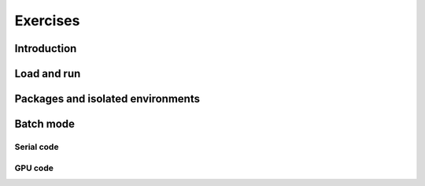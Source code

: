 Exercises
=========

Introduction
------------

.. challenge:: Getting familiar with Julia REPL

    Is is important in this course that you know how to navigate on the
    Julia command line. This exercise will help you to become more familiar
    with the REPL. Do the following steps:

       * Start a Julia session. In the ``Julian`` mode, compute the sum the numbers
         5 and 6
       * Change to the ``shell`` mode and display the current directory
       * Now, go to the ``package`` mode and list the currently installed packages
       * Finally, display help information of the function ``println`` in ``help`` mode.



    .. solution:: Solution for the centres
        :class: dropdown

            .. code-block:: julia

                $ julia
                julia> 5 + 6
                julia>;
                shell> pwd
                julia>]
                pkg> status
                julia>?
                help?> println


Load and run
------------

.. challenge:: Loading modules and running scripts

    Load the Julia version 1.8.5 and run the following serial script (``serial-sum.jl``) which accepts two integer arguments as input:

            .. code-block:: julia

                x = parse( Int32, ARGS[1] )
                y = parse( Int32, ARGS[2] )
                summ = x + y
                println("The sum of the two numbers is ", summ)

    .. solution:: Solution for HPC2N
        :class: dropdown

            This batch script is for Kebnekaise.

            .. code-block:: sh

                $ ml purge  > /dev/null 2>&1       # recommended purge
                $ ml Julia/1.8.5-linux-x86_64      # Julia module

                $ julia serial-sum.jl Arg1 Arg2    # run the serial script

    .. solution:: Solution for UPPMAX
        :class: dropdown

            This batch script is for UPPMAX. Adding the numbers 2 and 3.

            .. code-block:: sh

                $ ml julia/1.8.5      # Julia module

                $ julia serial-sum.jl Arg1 Arg2    # run the serial script



Packages and isolated environments
----------------------------------

.. challenge:: Project environment

    Create a project environment called ``new-env`` and activate it. Then, install the
    package ``CSV`` in this environment. For your knowledge, ``CSV`` is a package that
    offers tools for dealing with ``.csv`` files. After this, check that this package
    was installed. Finally, deactivate the environment.

    .. solution:: Solution for both centres
        :class: dropdown

            .. code-block:: julia

                shell> mkdir new-env
                shell> cd new-env
                (@v1.8) pkg> activate .
                      Activating new project at `path-to-folder\new-env`
                (new-env) pkg> add CSV
                (new-env) pkg> status
                      Status `path-to-folder\new-env\Project.toml`
                      [336ed68f] CSV v0.10.9
                (new-env) pkg> activate


.. challenge:: Package environment

    Create a package environment called ``new_pack`` and activate it. Then, install the
    package ``CSV`` in this environment. For your knowledge, ``CSV`` is a package that
    offers tools for dealing with ``.csv`` files. After this, check that this package
    was installed. Finally, deactivate the environment.

    .. solution:: Solution for both centres
        :class: dropdown

            .. code-block:: julia

                shell> pwd            #Check were you are currently located
                (@v1.8) pkg> generate new_pack
                     Generating  project new_pack:
                     new_pack\Project.toml
                     new_pack\src\new_pack.jl
                shell> cd new_pack
                     `path-to-folder\new_pack`
                (@v1.8) pkg> activate .
                       Activating project at `path-to-folder\new_pack`
                (new_pack) pkg> add CSV
                (new_pack) pkg> status
                       Project new_pack v0.1.0
                       Status `path-to-folder\new_pack\Project.toml`
                       [336ed68f] CSV v0.10.9
                (new_pack) pkg> activate

Batch mode
----------


Serial code
'''''''''''

.. challenge:: Run a serial script

    Run the serial script ``serial-sum.jl``:

            .. code-block:: julia

                x = parse( Int32, ARGS[1] )
                y = parse( Int32, ARGS[2] )
                summ = x + y
                println("The sum of the two numbers is ", summ)

    This scripts accepts two integers as command line arguments.

    .. solution:: Solution for HPC2N
        :class: dropdown

            This batch script is for Kebnekaise.

            .. code-block:: sh

                #!/bin/bash
                #SBATCH -A hpc2n2023-110     # your project_ID
                #SBATCH -J job-serial        # name of the job
                #SBATCH -n 1                 # nr. tasks
                #SBATCH --time=00:03:00      # requested time
                #SBATCH --error=job.%J.err   # error file
                #SBATCH --output=job.%J.out  # output file

                ml purge  > /dev/null 2>&1   # recommended purge
                ml Julia/1.8.5-linux-x86_64  # Julia module

                julia serial-sum.jl Arg1 Arg2    # run the serial script

    .. solution:: Solution for UPPMAX
        :class: dropdown

            This batch script is for UPPMAX. Adding the numbers 2 and 3.

            .. code-block:: sh

                #!/bin/bash -l
                #SBATCH -A naiss2023-22-914  # Change to your own after the course
                #SBATCH -J job-serial        # name of the job
                #SBATCH -n 1                 # nr. tasks
                #SBATCH --time=00:05:00 # Asking for 5 minutes
                #SBATCH --error=job.%J.err   # error file
                #SBATCH --output=job.%J.out  # output file
                module load julia/1.8.5

                julia serial-sum.jl Arg1 Arg2    # run the serial script

GPU code
''''''''

.. challenge:: Run the GPU script

    Run the following script ``script-gpu.jl``. Why are we running the simulations
    twice?
    Note that at UPPMAX you will need a project will access to Snowy (or Bianca)

        .. code-block:: julia

            using CUDA

            CUDA.versioninfo()

            N = 2^8
            x = rand(N, N)
            y = rand(N, N)

            A = CuArray(x)
            B = CuArray(y)

            # Calculation on CPU
            @time x*y
            # Calculation on GPU
            @time A*B

            # Calculation on CPU
            @time x*y
            # Calculation on GPU
            @time A*B

    .. solution:: Solution for HPC2N
        :class: dropdown

            This batch script is for Kebnekaise. We run the simulation twice because
            in this way, the reported time is more reliable for the computing time as
            in the first simulation, data transfer and other settings could be added to
            the reported time.

            .. code-block:: sh

                #!/bin/bash
                #SBATCH -A hpc2n2024-025     # your project_ID
                #SBATCH -J job-serial        # name of the job
                #SBATCH -n 1                 # nr. tasks
                #SBATCH --time=00:03:00      # requested time
                #SBATCH --error=job.%J.err   # error file
                #SBATCH --output=job.%J.out  # output file
                #SBATCH --gres=gpu:v100:1     # 1 GPU v100 card

                ml purge  > /dev/null 2>&1
                ml Julia/1.8.5-linux-x86_64
                ml CUDA/11.4.1

                julia script-gpu.jl

            Output:
                0.689096 seconds (2.72 M allocations: 132.617 MiB, 6.27% gc time, 99.62% compilation time)

                1.194153 seconds (1.24 M allocations: 62.487 MiB, 3.41% gc time, 55.13% compilation time)

                0.000933 seconds (2 allocations: 512.047 KiB)

                0.000311 seconds (5 allocations: 192 bytes)

    .. solution:: Solution for UPPMAX
        :class: dropdown

            This batch script is for UPPMAX. Adding the numbers 2 and 3.

            .. code-block:: sh

                #SBATCH -A <project with Snowy/Bianca access    # your project_ID
                #SBATCH -M snowy
                #SBATCH -p node
                ##SBATCH -C gpu   #NB: Only for Bianca
                #SBATCH -N 1
                #SBATCH --job-name=juliaGPU         # create a short name for your job
                #SBATCH --gpus-per-node=1             # number of gpus per node (Bianca 2, Snowy 1)
                #SBATCH --time=00:15:00          # total run time limit (HH:MM:SS)
                #SBATCH --qos=short              # if test run t<15 min

                ml Julia/1.8.5-linux-x86_64

                julia script-gpu.jl

            Output:

                Downloading artifact: CUDNN
                Downloading artifact: CUTENSOR
                CUDA toolkit 11.7, artifact installation
                NVIDIA driver 525.85.12, for CUDA 12.0
                CUDA driver 12.0

                Libraries:
                - CUBLAS: 11.10.1
                - CURAND: 10.2.10
                - CUFFT: 10.7.2
                - CUSOLVER: 11.3.5
                - CUSPARSE: 11.7.3
                - CUPTI: 17.0.0
                - NVML: 12.0.0+525.85.12
                - CUDNN: 8.30.2 (for CUDA 11.5.0)
                - CUTENSOR: 1.4.0 (for CUDA 11.5.0)

                Toolchain:
                - Julia: 1.8.5
                - LLVM: 13.0.1
                - PTX ISA support: 3.2, 4.0, 4.1, 4.2, 4.3, 5.0, 6.0, 6.1, 6.3, 6.4, 6.5, 7.0, 7.1, 7.2
                - Device capability support: sm_35, sm_37, sm_50, sm_52, sm_53, sm_60, sm_61, sm_62, sm_70, sm_72, sm_75, sm_80, sm_86

                1 device:
                  0: Tesla T4 (sm_75, 14.605 GiB / 15.000 GiB available)
                  0.988437 seconds (2.72 M allocations: 132.556 MiB, 4.72% gc time, 99.10% compilation time)
                  5.707402 seconds (1.30 M allocations: 65.564 MiB, 0.72% gc time, 19.70% compilation time)
                  0.000813 seconds (2 allocations: 512.047 KiB)
                  0.000176 seconds (16 allocations: 384 bytes)

.. challenge:: Machine Learning job on GPUs (HPC2N)

    Julia has already several packages for ML, one of them is ``Flux`` (https://fluxml.ai/). We will work with one of
    the test cases provided by ``Flux`` which deals with a data set of tiny images (CIFAR10). Follow this steps:

        - Create an environment called ``ML``, move to that environment directory and activate it
        - Fetch the ``vgg_cifar10.jl`` test case from ``Flux`` repo (wget https://raw.githubusercontent.com/FluxML/model-zoo/master/vision/vgg_cifar10/vgg_cifar10.jl)
        - Load CUDA toolkit 11.4.1
        - Install (add) the following packages: CUDA, MLDatasets, MLUtils
        - The first time you use the data set CIFAR10, it will ask you to download it and accept. Do this in ``Julian`` mode:

        .. code-block:: julia

            julia> using MLDatasets: CIFAR10
            julia> x, y = CIFAR10(:train)[:]

        - Change the number of epochs in the ``vgg_cifar10.jl`` script from 50 to something shorter like 5.
        - Submit the job with the script:

        .. code-block:: sh

            #!/bin/bash
            #SBATCH -A Project-ID        # your project_ID
            #SBATCH -J job-serial        # name of the job
            #SBATCH -n 1                 # nr. tasks
            #SBATCH --time=00:20:00      # requested time
            #SBATCH --error=job.%J.err   # error file
            #SBATCH --output=job.%J.out  # output file
            #SBATCH --gres=gpu:v100:1     # 1 GPU v100 card

            ml purge  > /dev/null 2>&1
            ml Julia/1.8.5-linux-x86_64
            ml CUDA/11.4.1

            julia <fix-activate-environment> <fix-name-script>.jl

    .. solution:: Solution for HPC2N
        :class: dropdown

            .. code-block:: sh

               ml Julia/1.8.5-linux-x86_64
               ml CUDA/11.4.1
               mkdir ML
               cd ML
               wget https://raw.githubusercontent.com/FluxML/model-zoo/master/vision/vgg_cifar10/vgg_cifar10.jl

               julia
               (v1.8) pkg> activate .
               (ML) pkg> add CUDA
               (ML) pkg> add Flux
               (ML) pkg> add MLDatasets
               (ML) pkg> add MLUtils
               julia> using MLDatasets: CIFAR10
               julia> x, y = CIFAR10(:train)[:]

            The batch script looks like:

            .. code-block:: sh

                #!/bin/bash
                #SBATCH -A hpc2n20xx-xyz     # your project_ID
                #SBATCH -J job-serial        # name of the job
                #SBATCH -n 1                 # nr. tasks
                #SBATCH --time=00:20:00      # requested time
                #SBATCH --error=job.%J.err   # error file
                #SBATCH --output=job.%J.out  # output file
                #SBATCH --gres=gpu:v100:1     # 1 GPU v100 card

                ml purge  > /dev/null 2>&1
                ml Julia/1.8.5-linux-x86_64
                ml CUDA/11.4.1

                julia --project=. vgg_cifar10.jl

            At HPC2N you can use the tool ``job-usage`` on the command line:

            .. code-block:: sh

                job-usage job_ID   # job_ID number you get upon using sbatch

            This will give you a URL that you can paste on your local browser. It would display
            statistics after a couple of minutes the job started.


